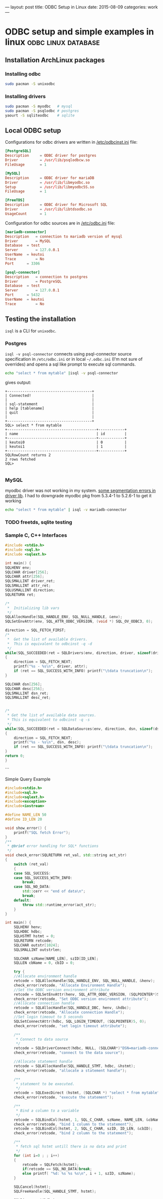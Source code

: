 ---
layout: post
title: ODBC Setup in Linux
date: 2015-08-09
categories: work
---

* ODBC setup and simple examples in linux               :odbc:linux:database:

** Installation ArchLinux packages

*** Installing odbc

#+begin_src sh
  sudo pacman -S unixodbc
#+end_src

*** Installing drivers

   #+begin_src sh
     sudo pacman -S myodbc   # mysql
     sudo pacman -S psqlodbc # postgres
     yaourt -S sqliteodbc    # sqlite
   #+end_src


** Local ODBC setup
Configurations for odbc drivers are written in _/etc/odbcinst.ini_ file:
#+begin_src conf
  [PostgreSQL]
  Description     = ODBC driver for postgres
  Driver          = /usr/lib/psqlodbcw.so
  FileUsage       = 1

  [MySQL]
  Description     = ODBC driver for mariaDB
  Driver          = /usr/lib/libmyodbc.so
  Setup           = /usr/lib/libmyodbc5S.so
  FileUsage       = 1

  [FreeTDS]
  Description     = ODBC driver for Microsoft SQL
  Driver          = /usr/lib/libtdsodbc.so
  UsageCount      = 1
#+end_src

Configuration for odbc sources are in _/etc/odbc.ini_ file:

#+begin_src conf
  [mariadb-connector]
  Description 	= connection to mariadb version of mysql
  Driver 		= MySQL
  Database 	= test
  Server 		= 127.0.0.1
  UserName 	= keutoi
  Trace 		= No
  Port 		= 3306

  [psql-connector]
  Description 	= connection to postgres
  Driver 		= PostgreSQL
  Database 	= test
  Server 		= 127.0.0.1
  Port 		= 5432
  UserName 	= keutoi
  Trace 		= No
#+end_src

** Testing the installation
~isql~ is a CLI for ~unixodbc~.

*** Postgres
~isql -v psql-connector~ connects using psql-connector source specification in ~/etc/odbc.ini~ or in local ~~/.odbc.ini~ (I'm not
sure of overrides) and opens a sql like prompt to execute sql commands.

#+begin_src sh
  echo "select * from mytable" |isql -v psql-connector
#+end_src
gives output:
#+begin_example
  +---------------------------------------+
  | Connected!                            |
  |                                       |
  | sql-statement                         |
  | help [tablename]                      |
  | quit                                  |
  |                                       |
  +---------------------------------------+
  SQL> select * from mytable
  +-----------------------------------------+------------+
  | name                                    | id         |
  +-----------------------------------------+------------+
  | keutoi0                                 | 0          |
  | keutoi1                                 | 1          |
  +-----------------------------------------+------------+
  SQLRowCount returns 2
  2 rows fetched
  SQL>

#+end_example

*** MySQL

myodbc driver was not working in my system. [[http://www.howtobuildsoftware.com/index.php/how-do/bkD6/mysql-odbc-asterisk-mariadb-isql-mariadb-odbc-throws-invalid-pointer-error][some segmentation errors in driver lib]]. 
I had to downgrade myodbc pkg from 5.3.4-1 to 5.2.6-1 to get it working

#+begin_src sh
  echo "select * from mytable" | isql -v mariadb-connector
#+end_src


*** TODO freetds, sqlite testing

    
*** Sample C, C++ Interfaces

    #+begin_src c
      #include <stdio.h>
      #include <sql.h>
      #include <sqlext.h>

      int main() {
	  SQLHENV env;
	  SQLCHAR driver[256];
	  SQLCHAR attr[256];
	  SQLSMALLINT driver_ret;
	  SQLSMALLINT attr_ret;
	  SQLUSMALLINT direction;
	  SQLRETURN ret;

	  /*
	   ,*  Initializing lib vars
	   ,*/
	  SQLAllocHandle(SQL_HANDLE_ENV, SQL_NULL_HANDLE, &env);
	  SQLSetEnvAttr(env, SQL_ATTR_ODBC_VERSION, (void *) SQL_OV_ODBC3, 0);

	  direction = SQL_FETCH_FIRST;
	  /*
	   ,*  Get the list of available drivers.
	   ,*  This is equivalent to odbcinst -q -d
	   ,*/
	  while(SQL_SUCCEEDED(ret = SQLDrivers(env, direction, driver, sizeof(driver), &driver_ret,  attr, sizeof(attr), &attr_ret)))
	  {
	      direction = SQL_FETCH_NEXT;
	      printf("%s - %s\n", driver, attr);
	      if (ret == SQL_SUCCESS_WITH_INFO) printf("\tdata truncation\n");
	  }

	  SQLCHAR dsn[256];
	  SQLCHAR desc[256];
	  SQLSMALLINT dsn_ret;
	  SQLSMALLINT desc_ret;


	  /*
	   ,* Get the list of available data sources.
	   ,* This is equivalent to odbcinst -q -s
	   ,*/
	  while(SQL_SUCCEEDED(ret = SQLDataSources(env, direction, dsn, sizeof(dsn), &dsn_ret, desc, sizeof(desc), &desc_ret)))
	  {
	      direction = SQL_FETCH_NEXT;
	      printf("%s - %s\n", dsn, desc);
	      if (ret == SQL_SUCCESS_WITH_INFO) printf("\tdata truncation\n");
	  }
	  return 0;
      }
    #+end_src

```

Simple Query Example

#+begin_src cpp
  #include<stdio.h>
  #include<sql.h>
  #include<sqlext.h>
  #include<exception>
  #include<iostream>

  #define NAME_LEN 50
  #define ID_LEN 20

  void show_error() {
      printf("SQL fetch Error");
  }
  /**
   ,* @brief error handling for SQL* functions
   ,*/
  void check_error(SQLRETURN ret_val, std::string act_str)
  {
      switch (ret_val)
      {
	  case SQL_SUCCESS:
	  case SQL_SUCCESS_WITH_INFO:
	      break;
	  case SQL_NO_DATA:
	      std::cerr << "end of data\n";
	      break;
	  default:
	      throw std::runtime_error(act_str);
      }
  }

  int main() {
      SQLHENV henv;
      SQLHDBC hdbc;
      SQLHSTMT hstmt = 0;
      SQLRETURN retcode;
      SQLCHAR outstr[1024];
      SQLSMALLINT outstrlen;

      SQLCHAR szName[NAME_LEN], szID[ID_LEN];
      SQLLEN cbName = 0, cbID = 0;

      try {
	  //Allocate environment handle
	  retcode = SQLAllocHandle(SQL_HANDLE_ENV, SQL_NULL_HANDLE, &henv);
	  check_error(retcode, "Allocate Environment Handle");
	  //Set the ODBC version environment attribute
	  retcode = SQLSetEnvAttr(henv, SQL_ATTR_ODBC_VERSION, (SQLPOINTER*)SQL_OV_ODBC3, 0);
	  check_error(retcode, "Set ODBC version enviroment attribute");
	  //Allocate connection handle
	  retcode = SQLAllocHandle(SQL_HANDLE_DBC, henv, &hdbc);
	  check_error(retcode, "Allocate connection Handle");
	  //Set login timeout to 5 seconds
	  SQLSetConnectAttr(hdbc, SQL_LOGIN_TIMEOUT, (SQLPOINTER)5, 0);
	  check_error(retcode, "set login timeout attribute");

	  /**
	   ,* Connect to data source
	   ,*/
	  retcode = SQLDriverConnect(hdbc, NULL, (SQLCHAR*)"DSN=mariadb-connector;", SQL_NTS, outstr, sizeof(outstr), &outstrlen, SQL_DRIVER_COMPLETE);
	  check_error(retcode, "connect to the data source");

	  //Allocate statement handle
	  retcode = SQLAllocHandle(SQL_HANDLE_STMT, hdbc, &hstmt);
	  check_error(retcode, "allocate a statement handle");

	  /**
	   ,* statement to be executed.
	   ,*/
	  retcode = SQLExecDirect (hstmt, (SQLCHAR *) "select * from mytable", SQL_NTS);
	  check_error(retcode, "execute the statement");

	  /**
	   ,* Bind a column to a variable
	   ,*/
	  retcode = SQLBindCol(hstmt, 1, SQL_C_CHAR, szName, NAME_LEN, &cbName);
	  check_error(retcode, "bind 1 column to the statement");
	  retcode = SQLBindCol(hstmt, 2, SQL_C_CHAR, szID, ID_LEN, &cbID);
	  check_error(retcode, "bind 2 column to the statement");

	  /**
	   ,* fetch sql hstmt untill there is no data and print
	   ,*/
	  for (int i=0 ; ; i++)
	  {
	      retcode = SQLFetch(hstmt);
	      if(retcode == SQL_NO_DATA)break;
	      else printf( "%d: %s %s %s\n", i + 1, szID, szName);
	  }

	  SQLCancel(hstmt);
	  SQLFreeHandle(SQL_HANDLE_STMT, hstmt);

	  SQLDisconnect(hdbc);
	  SQLFreeHandle(SQL_HANDLE_DBC, hdbc);
	  SQLFreeHandle(SQL_HANDLE_ENV, henv);
      }
      catch(std::exception &e)
      {
	  std::cerr << e.what() << std::endl;
	  return 1;
      }
      return 0;
  }
#+end_src


*** Reference Links
[siva]: https://compscinotes.wordpress.com/2010/04/18/unixodbc-mysql-sample-program/
[easysoft]: http://www.easysoft.com/developer/languages/c/odbc_tutorial.html
[raosoft]: http://www.raosoft.com/ezsurvey/help/2007/odbc_in_unix.html



